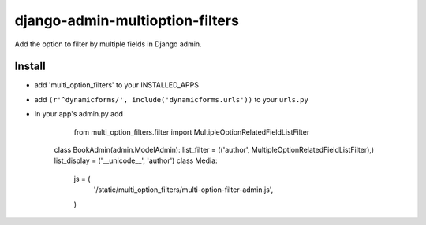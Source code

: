.. |...| unicode:: U+2026   .. ellipsis

===================
django-admin-multioption-filters
===================

Add the option to filter by multiple fields in Django admin.


Install
=======

- add 'multi_option_filters' to your INSTALLED_APPS
- add ``(r'^dynamicforms/', include('dynamicforms.urls'))`` to your ``urls.py``
- In your app's admin.py add
		
		from multi_option_filters.filter import MultipleOptionRelatedFieldListFilter
		
    class BookAdmin(admin.ModelAdmin):
    list_filter = (('author', MultipleOptionRelatedFieldListFilter),)
    list_display = ('__unicode__', 'author')
    class Media:
        js = (
            '/static/multi_option_filters/multi-option-filter-admin.js',
        )
        

.. vim: ft=rst
